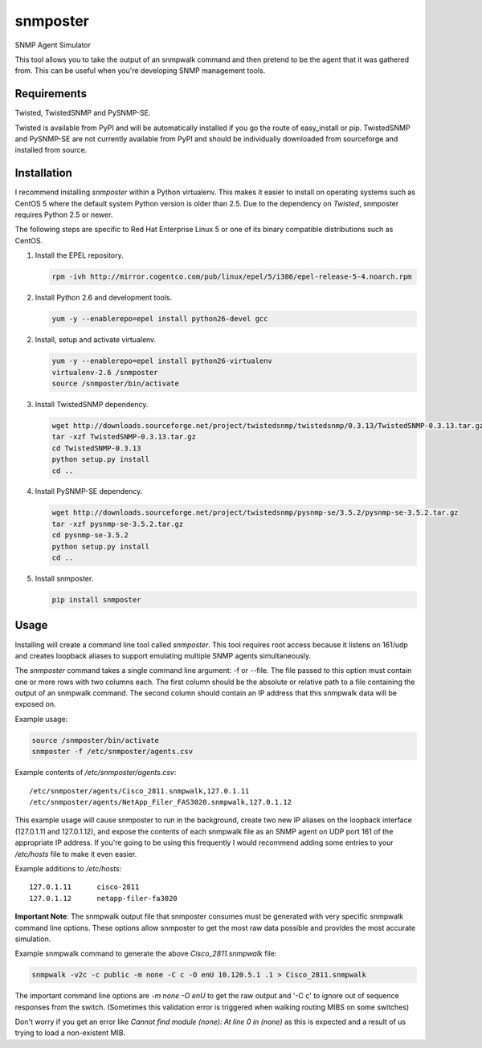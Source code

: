 =============================================================================
snmposter
=============================================================================

SNMP Agent Simulator

This tool allows you to take the output of an snmpwalk command and then pretend
to be the agent that it was gathered from. This can be useful when you're
developing SNMP management tools.

Requirements
=============================================================================

Twisted, TwistedSNMP and PySNMP-SE.

Twisted is available from PyPI and will be automatically installed if you go
the route of easy_install or pip. TwistedSNMP and PySNMP-SE are not currently
available from PyPI and should be individually downloaded from sourceforge
and installed from source.

Installation
=============================================================================

I recommend installing *snmposter* within a Python virtualenv. This makes it
easier to install on operating systems such as CentOS 5 where the default
system Python version is older than 2.5. Due to the dependency on *Twisted*,
snmposter requires Python 2.5 or newer.

The following steps are specific to Red Hat Enterprise Linux 5 or one of its
binary compatible distributions such as CentOS.

1. Install the EPEL repository.

   .. sourcecode:: bash

      rpm -ivh http://mirror.cogentco.com/pub/linux/epel/5/i386/epel-release-5-4.noarch.rpm

2. Install Python 2.6 and development tools.

   .. sourcecode:: bash

      yum -y --enablerepo=epel install python26-devel gcc

2. Install, setup and activate virtualenv.

   .. sourcecode:: bash

      yum -y --enablerepo=epel install python26-virtualenv
      virtualenv-2.6 /snmposter
      source /snmposter/bin/activate

3. Install TwistedSNMP dependency.

   .. sourcecode:: bash

      wget http://downloads.sourceforge.net/project/twistedsnmp/twistedsnmp/0.3.13/TwistedSNMP-0.3.13.tar.gz
      tar -xzf TwistedSNMP-0.3.13.tar.gz
      cd TwistedSNMP-0.3.13
      python setup.py install
      cd ..

4. Install PySNMP-SE dependency.

   .. sourcecode:: bash

      wget http://downloads.sourceforge.net/project/twistedsnmp/pysnmp-se/3.5.2/pysnmp-se-3.5.2.tar.gz
      tar -xzf pysnmp-se-3.5.2.tar.gz
      cd pysnmp-se-3.5.2
      python setup.py install
      cd ..

5. Install snmposter.

   .. sourcecode:: bash

      pip install snmposter


Usage
=============================================================================

Installing will create a command line tool called `snmposter`. This tool
requires root access because it listens on 161/udp and creates loopback aliases
to support emulating multiple SNMP agents simultaneously.

The `snmposter` command takes a single command line argument: -f or --file.
The file passed to this option must contain one or more rows with two columns
each. The first column should be the absolute or relative path to a file
containing the output of an snmpwalk command. The second column should contain
an IP address that this snmpwalk data will be exposed on.

Example usage:

.. sourcecode:: bash

   source /snmposter/bin/activate
   snmposter -f /etc/snmposter/agents.csv

Example contents of `/etc/snmposter/agents.csv`::

    /etc/snmposter/agents/Cisco_2811.snmpwalk,127.0.1.11
    /etc/snmposter/agents/NetApp_Filer_FAS3020.snmpwalk,127.0.1.12

This example usage will cause snmposter to run in the background, create two
new IP aliases on the loopback interface (127.0.1.11 and 127.0.1.12), and
expose the contents of each snmpwalk file as an SNMP agent on UDP port 161 of
the appropriate IP address. If you're going to be using this frequently I
would recommend adding some entries to your `/etc/hosts` file to make it even
easier.

Example additions to `/etc/hosts`::

    127.0.1.11      cisco-2811
    127.0.1.12      netapp-filer-fa3020


**Important Note**: The snmpwalk output file that snmposter consumes must be
generated with very specific snmpwalk command line options. These options allow
snmposter to get the most raw data possible and provides the most accurate
simulation.

Example snmpwalk command to generate the above `Cisco_2811.snmpwalk` file:

.. sourcecode:: bash

   snmpwalk -v2c -c public -m none -C c -O enU 10.120.5.1 .1 > Cisco_2811.snmpwalk

The important command line options are `-m none -O enU` to get the raw output and '-C c' 
to ignore out of sequence responses from the switch. (Sometimes this validation error is 
triggered when walking routing MIBS on some switches)

Don't worry if you get an error like `Cannot find module (none): At line 0 in
(none)` as this is expected and a result of us trying to load a non-existent
MIB.
